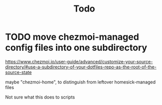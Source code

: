 #+TITLE: Todo

* TODO move chezmoi-managed config files into one subdirectory

https://www.chezmoi.io/user-guide/advanced/customize-your-source-directory/#use-a-subdirectory-of-your-dotfiles-repo-as-the-root-of-the-source-state

maybe "chezmoi-home", to distinguish from leftover homesick-managed files

Not sure what this does to scripts
